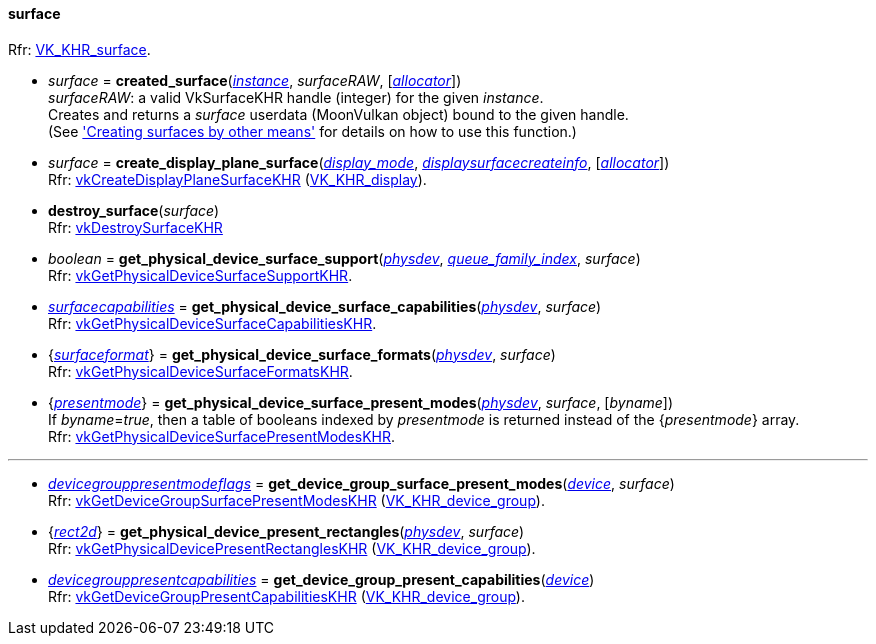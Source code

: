 
[[surface]]
==== surface

[small]#Rfr: https://www.khronos.org/registry/vulkan/specs/1.2-extensions/man/html/VK_KHR_surface.html[VK_KHR_surface].#

* _surface_ = *created_surface*(<<instance, _instance_>>, _surfaceRAW_, [<<allocators, _allocator_>>]) +
[small]#_surfaceRAW_: a valid VkSurfaceKHR handle (integer) for the given _instance_. +
Creates and returns a _surface_ userdata (MoonVulkan object) bound to the given handle. +
(See <<creating_surfaces_other_means, 'Creating surfaces by other means'>> for details on how to use this function.)#

[[create_display_plane_surface]]
* _surface_ = *create_display_plane_surface*(<<display_mode, _display_mode_>>, <<displaysurfacecreateinfo, _displaysurfacecreateinfo_>>, [<<allocators, _allocator_>>]) +
[small]#Rfr: https://www.khronos.org/registry/vulkan/specs/1.2-extensions/man/html/vkCreateDisplayPlaneSurfaceKHR.html[vkCreateDisplayPlaneSurfaceKHR] (https://www.khronos.org/registry/vulkan/specs/1.2-extensions/man/html/VK_KHR_display.html[VK_KHR_display]).#

[[destroy_surface]]
* *destroy_surface*(_surface_) +
[small]#Rfr: https://www.khronos.org/registry/vulkan/specs/1.2-extensions/man/html/vkDestroySurfaceKHR.html[vkDestroySurfaceKHR]#

[[get_physical_device_surface_support]]
* _boolean_ = *get_physical_device_surface_support*(<<physical_device, _physdev_>>, <<index, _queue_family_index_>>, _surface_) +
[small]#Rfr: https://www.khronos.org/registry/vulkan/specs/1.2-extensions/man/html/vkGetPhysicalDeviceSurfaceSupportKHR.html[vkGetPhysicalDeviceSurfaceSupportKHR].#

[[get_physical_device_surface_capabilities]]
* <<surfacecapabilities, _surfacecapabilities_>> = *get_physical_device_surface_capabilities*(<<physical_device, _physdev_>>, _surface_) +
[small]#Rfr: https://www.khronos.org/registry/vulkan/specs/1.2-extensions/man/html/vkGetPhysicalDeviceSurfaceCapabilitiesKHR.html[vkGetPhysicalDeviceSurfaceCapabilitiesKHR].#

[[get_physical_device_surface_formats]]
* {<<surfaceformat, _surfaceformat_>>} = *get_physical_device_surface_formats*(<<physical_device, _physdev_>>, _surface_) +
[small]#Rfr: https://www.khronos.org/registry/vulkan/specs/1.2-extensions/man/html/vkGetPhysicalDeviceSurfaceFormatsKHR.html[vkGetPhysicalDeviceSurfaceFormatsKHR].#

[[get_physical_device_surface_present_modes]]
* {<<presentmode, _presentmode_>>} = *get_physical_device_surface_present_modes*(<<physical_device, _physdev_>>, _surface_, [_byname_]) +
[small]#If _byname_=_true_, then a table of booleans indexed by _presentmode_ is returned instead
of the {_presentmode_} array. +
Rfr: https://www.khronos.org/registry/vulkan/specs/1.2-extensions/man/html/vkGetPhysicalDeviceSurfacePresentModesKHR.html[vkGetPhysicalDeviceSurfacePresentModesKHR].#

'''

[[get_device_group_surface_present_modes]]
* <<devicegrouppresentmodeflags, _devicegrouppresentmodeflags_>> = *get_device_group_surface_present_modes*(<<device, _device_>>, _surface_) +
[small]#Rfr: https://www.khronos.org/registry/vulkan/specs/1.2-extensions/man/html/vkGetDeviceGroupSurfacePresentModesKHR.html[vkGetDeviceGroupSurfacePresentModesKHR] (https://www.khronos.org/registry/vulkan/specs/1.2-extensions/man/html/VK_KHR_device_group.html[VK_KHR_device_group]).#

[[get_physical_device_present_rectangles]]
* {<<rect2d, _rect2d_>>} = *get_physical_device_present_rectangles*(<<physical_device, _physdev_>>, _surface_) +
[small]#Rfr: https://www.khronos.org/registry/vulkan/specs/1.2-extensions/man/html/vkGetPhysicalDevicePresentRectanglesKHR.html[vkGetPhysicalDevicePresentRectanglesKHR] (https://www.khronos.org/registry/vulkan/specs/1.2-extensions/man/html/VK_KHR_device_group.html[VK_KHR_device_group]).#

[[get_device_group_present_capabilities]]
* <<devicegrouppresentcapabilities, _devicegrouppresentcapabilities_>> = *get_device_group_present_capabilities*(<<device, _device_>>) +
[small]#Rfr: https://www.khronos.org/registry/vulkan/specs/1.2-extensions/man/html/vkGetDeviceGroupPresentCapabilitiesKHR.html[vkGetDeviceGroupPresentCapabilitiesKHR] (https://www.khronos.org/registry/vulkan/specs/1.2-extensions/man/html/VK_KHR_device_group.html[VK_KHR_device_group]).#



